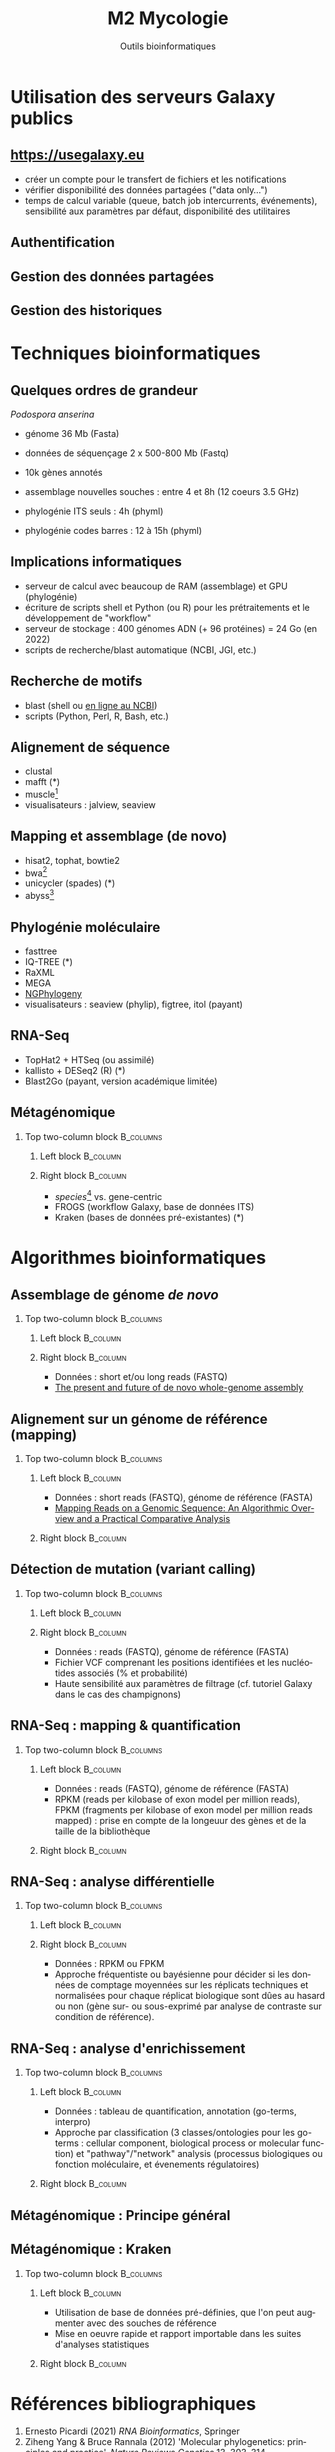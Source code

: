 #+TITLE: M2 Mycologie
#+SUBTITLE: Outils bioinformatiques
#+DATE:
#+LANGUAGE: fr
#+OPTIONS: H:2 num:t toc:t

* Utilisation des serveurs Galaxy publics

** [[https://usegalaxy.eu]]

- créer un compte pour le transfert de fichiers et les notifications
- vérifier disponibilité des données partagées ("data only...")
- temps de calcul variable (queue, batch job intercurrents, événements), sensibilité aux paramètres par défaut, disponibilité des utilitaires

** Authentification

[[./p/2023-09-26-09-40-04.png]]

** Gestion des données partagées

[[./p/2023-09-26-09-40-26.png]]

** Gestion des historiques

[[./p/2023-09-26-09-40-45.png]]

* Techniques bioinformatiques

** Quelques ordres de grandeur

/Podospora anserina/

- génome 36 Mb (Fasta)
- données de séquençage 2 x 500-800 Mb (Fastq)
- 10k gènes annotés

- assemblage nouvelles souches : entre 4 et 8h (12 coeurs 3.5 GHz)
- phylogénie ITS seuls : 4h (phyml)
- phylogénie codes barres : 12 à 15h (phyml)

** Implications informatiques

- serveur de calcul avec beaucoup de RAM (assemblage) et GPU (phylogénie)
- écriture de scripts shell et Python (ou R) pour les prétraitements et le développement de "workflow"
- serveur de stockage : 400 génomes ADN (+ 96 protéines) = 24 Go (en 2022)
- scripts de recherche/blast automatique (NCBI, JGI, etc.)

** Recherche de motifs

[[./p/img-mRNA-protein.png]]

- blast (shell ou [[https://blast.ncbi.nlm.nih.gov/Blast.cgi][en ligne au NCBI]])
- scripts (Python, Perl, R, Bash, etc.)

** Alignement de séquence

[[./p/img-msa-example.png]]

- clustal
- mafft (*)
- muscle[fn::[[https://bioinformaticsreview.com/20151018/multiple-sequence-alignment/]]]
- visualisateurs : jalview, seaview

** Mapping et assemblage (de novo)

[[./p/img-whole-genome-assembly.png]]

- hisat2, tophat, bowtie2
- bwa[fn::[[https://bmcbioinformatics.biomedcentral.com/articles/10.1186/1471-2105-14-184][Benchmarking short sequence mapping tools]]]
- unicycler (spades) (*)
- abyss[fn::[[https://www.sciencedirect.com/science/article/pii/S0167701211002508][A biologist's guide to de novo genome assembly using next-generation sequence data]]]

** Phylogénie moléculaire

[[./p/fig-phylogeny.png]]

- fasttree
- IQ-TREE (*)
- RaXML
- MEGA
- [[https://ngphylogeny.fr/][NGPhylogeny]]
- visualisateurs : seaview (phylip), figtree, itol (payant)

** RNA-Seq

[[./p/img-RNA-seq.png]]

- TopHat2 + HTSeq (ou assimilé)
- kallisto + DESeq2 (R) (*)
- Blast2Go (payant, version académique limitée)

** Métagénomique

*** Top two-column block :B_columns:
    :PROPERTIES:
    :BEAMER_env: columns
    :END:
**** Left block :B_column:
     :PROPERTIES:
     :BEAMER_col: 0.5
     :END:

[[./p/fig-metagenomics.png]]

**** Right block :B_column:
     :PROPERTIES:
     :BEAMER_col: 0.50
     :END:

- /species/[fn::[[https://journals.plos.org/ploscompbiol/article?id=10.1371/journal.pcbi.1002808][Chapter 12: Human Microbiome Analysis, PLoS Computational Biology 8(12):e1002808]]] vs. gene-centric
- FROGS (workflow Galaxy, base de données ITS)
- Kraken (bases de données pré-existantes) (*)

* Algorithmes bioinformatiques

** Assemblage de génome /de novo/

*** Top two-column block :B_columns:
    :PROPERTIES:
    :BEAMER_env: columns
    :END:
**** Left block :B_column:
     :PROPERTIES:
     :BEAMER_col: 0.5
     :END:

[[./p/fig-assembly.png]]

**** Right block :B_column:
     :PROPERTIES:
     :BEAMER_col: 0.50
     :END:

- Données : short et/ou long reads (FASTQ)
- [[https://pubmed.ncbi.nlm.nih.gov/27742661/][The present and future of de novo whole-genome assembly]]

** Alignement sur un génome de référence (mapping)

*** Top two-column block :B_columns:
    :PROPERTIES:
    :BEAMER_env: columns
    :END:
**** Left block :B_column:
     :PROPERTIES:
     :BEAMER_col: 0.5
     :END:

- Données : short reads (FASTQ), génome de référence (FASTA)
- [[https://www.ncbi.nlm.nih.gov/pmc/articles/PMC3375638/][Mapping Reads on a Genomic Sequence: An Algorithmic Overview and a Practical Comparative Analysis]]

**** Right block :B_column:
     :PROPERTIES:
     :BEAMER_col: 0.50
     :END:

[[./p/fig-mapping.png]]

** Détection de mutation (variant calling)

*** Top two-column block :B_columns:
    :PROPERTIES:
    :BEAMER_env: columns
    :END:
**** Left block :B_column:
     :PROPERTIES:
     :BEAMER_col: 0.5
     :END:

[[./p/fig-variantcalling.png]]

**** Right block :B_column:
     :PROPERTIES:
     :BEAMER_col: 0.50
     :END:

- Données : reads (FASTQ), génome de référence (FASTA)
- Fichier VCF comprenant les positions identifiées et les nucléotides associés (% et probabilité)
- Haute sensibilité aux paramètres de filtrage (cf. tutoriel Galaxy dans le cas des champignons)

** RNA-Seq : mapping & quantification

*** Top two-column block :B_columns:
    :PROPERTIES:
    :BEAMER_env: columns
    :END:
**** Left block :B_column:
     :PROPERTIES:
     :BEAMER_col: 0.5
     :END:

- Données : reads (FASTQ), génome de référence (FASTA)
- RPKM (reads per kilobase of exon model per million reads), FPKM (fragments per kilobase of exon model per million reads mapped) : prise en compte de la longeuur des gènes et de la taille de la bibliothèque

**** Right block :B_column:
     :PROPERTIES:
     :BEAMER_col: 0.50
     :END:

[[./p/fig-rnaseq.png]]

** RNA-Seq : analyse différentielle

*** Top two-column block :B_columns:
    :PROPERTIES:
    :BEAMER_env: columns
    :END:
**** Left block :B_column:
     :PROPERTIES:
     :BEAMER_col: 0.5
     :END:

[[./p/fig-rnaseq2.png]]

**** Right block :B_column:
     :PROPERTIES:
     :BEAMER_col: 0.50
     :END:

- Données : RPKM ou FPKM
- Approche fréquentiste ou bayésienne pour décider si les données de comptage moyennées sur les réplicats techniques et normalisées pour chaque réplicat biologique sont dûes au hasard ou non (gène sur- ou sous-exprimé par analyse de contraste sur condition de référence).

** RNA-Seq : analyse d'enrichissement

*** Top two-column block :B_columns:
    :PROPERTIES:
    :BEAMER_env: columns
    :END:
**** Left block :B_column:
     :PROPERTIES:
     :BEAMER_col: 0.5
     :END:

- Données : tableau de quantification, annotation (go-terms, interpro)
- Approche par classification (3 classes/ontologies pour les go-terms : cellular component, biological process or molecular function) et "pathway"/"network" analysis (processus biologiques ou fonction moléculaire, et évenements régulatoires)

**** Right block :B_column:
     :PROPERTIES:
     :BEAMER_col: 0.50
     :END:

[[./p/fig-rnaseq3.png]]

** Métagénomique : Principe général

[[./p/fig-metagenomics.png]]

** Métagénomique : Kraken

*** Top two-column block :B_columns:
    :PROPERTIES:
    :BEAMER_env: columns
    :END:
**** Left block :B_column:
     :PROPERTIES:
     :BEAMER_col: 0.5
     :END:

- Utilisation de base de données pré-définies, que l'on peut augmenter avec des souches de référence
- Mise en oeuvre rapide et rapport importable dans les suites d'analyses statistiques

**** Right block :B_column:
     :PROPERTIES:
     :BEAMER_col: 0.50
     :END:

[[./p/fig-kraken.png]]

* Références bibliographiques

1. Ernesto Picardi (2021) /RNA Bioinformatics/, Springer
2. Ziheng Yang & Bruce Rannala (2012) 'Molecular phylogenetics: principles and practice', /Nature Reviews Genetics/ 13, 303--314
3. Scot A. Kelchner & Michael A. Thomas (2006) 'Model Use in Phylogenetics: Nine Key Questions', /TRENDS in Ecology and Evolution/ 22, 87--94
4. Mostafa M. Abbas, Qutaibah M. Malluhi & Ponnuraman Balkrishnan (2014) 'Assessment of de novo assemblers for draft genomes: a case study with fungal genomes', /BMC Genomics/ 15, 1--12
5. Bo Li, Victor Ruotti, Ron M. Stewart, James A. Thomson & Colin N. Dewey (2010) 'RNA-Seq gene expression estimation with read mapping uncertainty', /Bioinformatics/ 26, 493--500

/Source principale des illustrations : [[https://learngenomics.dev/]], [[https://www.ebi.ac.uk/training/online/courses/functional-genomics-ii-common-technologies-and-data-analysis-methods/]]/
